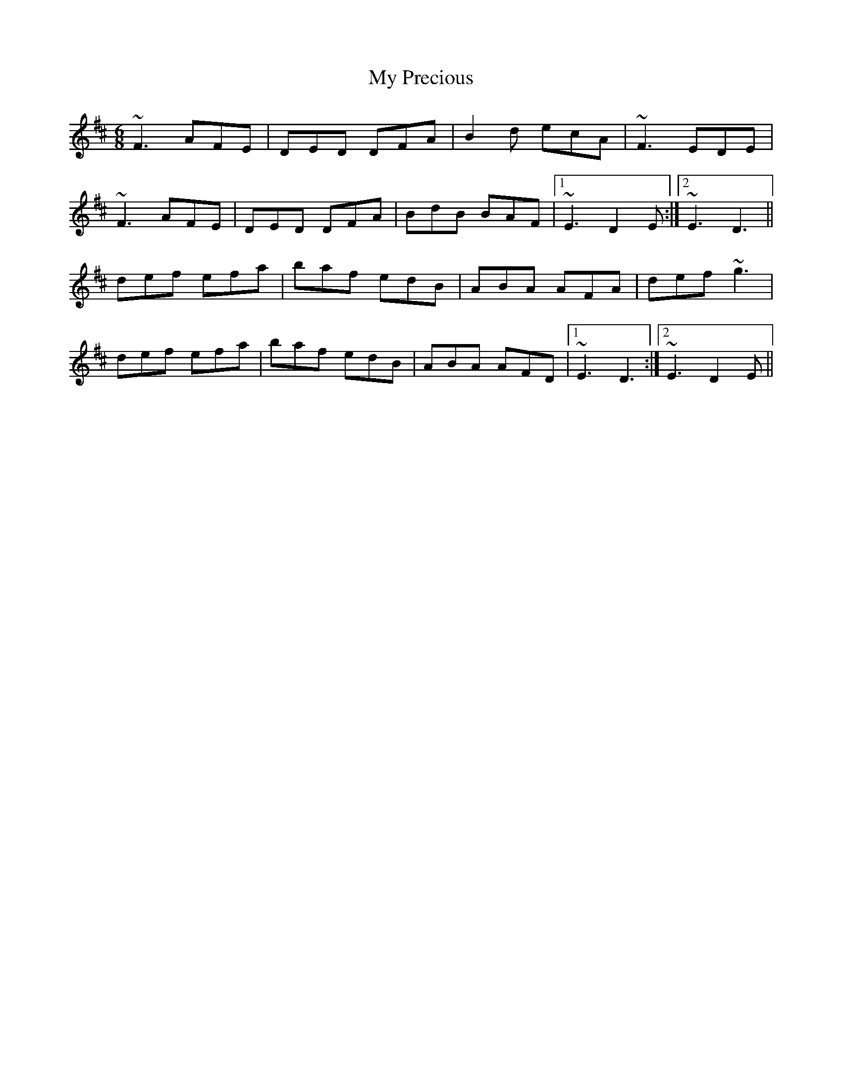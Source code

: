 X: 28821
T: My Precious
R: jig
M: 6/8
K: Dmajor
~F3 AFE|DED DFA|B2d ecA|~F3 EDE|
~F3 AFE|DED DFA|BdB BAF|1 ~E3 D2E:|2 ~E3 D3||
def efa|baf edB|ABA AFA|def ~g3|
def efa|baf edB|ABA AFD|1 ~E3 D3:|2 ~E3 D2E||

